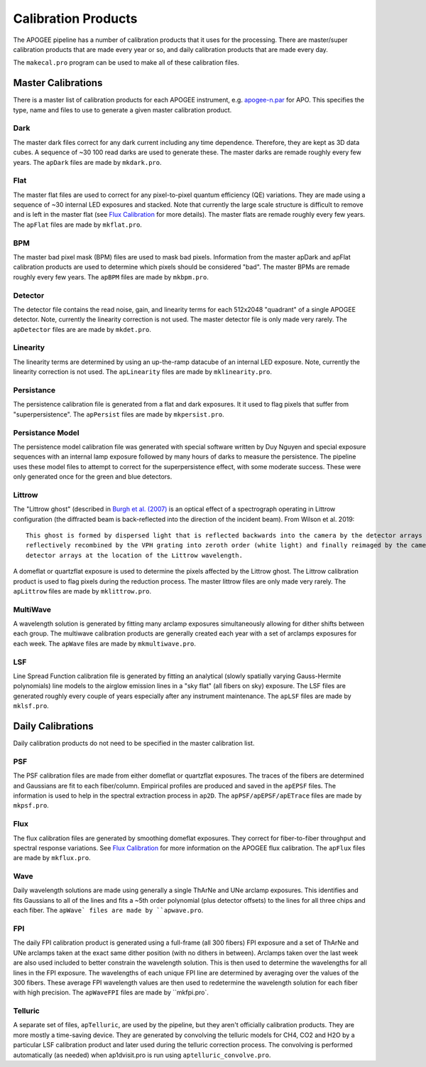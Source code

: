 ********************
Calibration Products
********************

The APOGEE pipeline has a number of calibration products that it uses for the processing.  There are master/super
calibration products that are made every year or so, and daily calibration products that are made every day.

The ``makecal.pro`` program can be used to make all of these calibration files.


Master Calibrations
===================

There is a master list of calibration products for each APOGEE instrument, e.g.
`apogee-n.par <https://github.com/sdss/apogee_drp/blob/daily/data/cal/apogee-n.par>`_ for APO.
This specifies the type, name and files to use to generate a given master calibration product.


Dark
----  

The master dark files correct for any dark current including any time dependence.  Therefore, they are kept as 3D data cubes.
A sequence of ~30 100 read darks are used to generate these.  The master darks are remade roughly every few years.
The ``apDark`` files are made by ``mkdark.pro``.


Flat
----

The master flat files are used to correct for any pixel-to-pixel quantum efficiency (QE) variations.  They are made
using a sequence of ~30 internal LED exposures and stacked.  Note that currently the large scale structure is difficult
to remove and is left in the master flat (see `Flux Calibration <fluxcal.html>`_ for more details).
The master flats are remade roughly every few years. The ``apFlat`` files are made by ``mkflat.pro``.


BPM
---

The master bad pixel mask (BPM) files are used to mask bad pixels.  Information from the master apDark and apFlat calibration
products are used to determine which pixels should be considered "bad".
The master BPMs are remade roughly every few years. The ``apBPM`` files are made by ``mkbpm.pro``.


Detector
--------

The detector file contains the read noise, gain, and linearity terms for each 512x2048 "quadrant" of a single APOGEE detector.
Note, currently the linearity correction is not used.  The master detector file is only made very rarely.
The ``apDetector`` files are are made by ``mkdet.pro``.


Linearity
---------

The linearity terms are determined by using an up-the-ramp datacube of an internal LED exposure.
Note, currently the linearity correction is not used.
The ``apLinearity`` files are made by ``mklinearity.pro``.


Persistance
-----------

The persistence calibration file is generated from a flat and dark exposures.  It it used to flag pixels that suffer from
"superpersistence".  The ``apPersist`` files are made by ``mkpersist.pro``.


Persistance Model
-----------------

The persistence model calibration file was generated with special software written by Duy Nguyen and special exposure sequences
with an internal lamp exposure followed by many hours of darks to measure the persistence.  The pipeline uses these model files
to attempt to correct for the superpersistence effect, with some moderate success.  These were only generated once for the
green and blue detectors.

Littrow
-------

The "Littrow ghost" (described in `Burgh et al. (2007) <https://iopscience.iop.org/article/10.1086/522058>`_ is an optical effect
of a spectrograph operating in Littrow configuration (the diffracted beam is back-reflected into the direction of the incident beam).
From Wilson et al. 2019::

  This ghost is formed by dispersed light that is reflected backwards into the camera by the detector arrays and then
  reflectively recombined by the VPH grating into zeroth order (white light) and finally reimaged by the camera on the
  detector arrays at the location of the Littrow wavelength.

A domeflat or quartzflat exposure is used to determine the pixels affected by the Littrow ghost.  The Littrow calibration product
is used to flag pixels during the reduction process.  The master littrow files are only made very rarely.
The ``apLittrow`` files are made by ``mklittrow.pro``.


MultiWave
---------

A wavelength solution is generated by fitting many arclamp exposures simultaneously allowing for dither shifts between each group.
The multiwave calibration products are generally created each year with a set of arclamps exposures for each week.
The ``apWave`` files are made by ``mkmultiwave.pro``.


LSF
---

Line Spread Function calibration file is generated by fitting an analytical (slowly spatially varying Gauss-Hermite polynomials)
line models to the airglow emission lines in a "sky flat" (all fibers on sky) exposure.  The LSF files are generated roughly
every couple of years especially after any instrument maintenance.  The ``apLSF`` files are made by ``mklsf.pro``.


Daily Calibrations
==================

Daily calibration products do not need to be specified in the master calibration list.

PSF
---

The PSF calibration files are made from either domeflat or quartzflat exposures.  The traces of the fibers are determined
and Gaussians are fit to each fiber/column.  Empirical profiles are produced and saved in the ``apEPSF`` files.
The information is used to help in the spectral extraction process in ``ap2D``.
The ``apPSF/apEPSF/apETrace`` files are made by ``mkpsf.pro``.

Flux
----

The flux calibration files are generated by smoothing domeflat exposures.  They correct for fiber-to-fiber
throughput and spectral response variations.
See `Flux Calibration <fluxcal.html>`_ for more information on the APOGEE flux calibration.
The ``apFlux`` files are made by ``mkflux.pro``.


Wave
----

Daily wavelength solutions are made using generally a single ThArNe and UNe arclamp exposures.  This identifies and
fits Gaussians to all of the lines and fits a ~5th order polynomial (plus detector offsets) to the lines for all three chips
and each fiber.  The ``apWave` files are made by ``apwave.pro``.


FPI
---

The daily FPI calibration product is generated using a full-frame (all 300 fibers) FPI exposure and a set of ThArNe and UNe
arclamps taken at the exact same dither position (with no dithers in between).  Arclamps taken over the last week are also used
included to better constrain the wavelength solution.  This is then used to determine the wavelengths for all lines in the
FPI exposure.  The wavelengths of each unique FPI line are determined by averaging over the values of the 300 fibers.  These average
FPI wavelength values are then used to redetermine the wavelength solution for each fiber with high precision.
The ``apWaveFPI`` files are made by ``mkfpi.pro`.


Telluric
--------

A separate set of files, ``apTelluric``, are used by the pipeline, but they aren't officially calibration products.  They are
more mostly a time-saving device.  They are generated by convolving the telluric models for CH4, CO2 and H2O by a particular
LSF calibration product and later used during the telluric correction process.  The convolving is performed automatically
(as needed) when ap1dvisit.pro is run using ``aptelluric_convolve.pro``.

